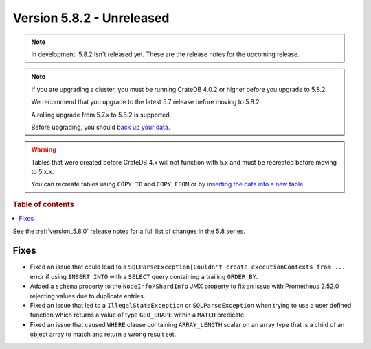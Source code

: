 .. _version_5.8.2:

==========================
Version 5.8.2 - Unreleased
==========================


.. comment 1. Remove the " - Unreleased" from the header above and adjust the ==
.. comment 2. Remove the NOTE below and replace with: "Released on 20XX-XX-XX."
.. comment    (without a NOTE entry, simply starting from col 1 of the line)

.. NOTE::
    In development. 5.8.2 isn't released yet. These are the release notes for
    the upcoming release.

.. NOTE::
    If you are upgrading a cluster, you must be running CrateDB 4.0.2 or higher
    before you upgrade to 5.8.2.

    We recommend that you upgrade to the latest 5.7 release before moving to
    5.8.2.

    A rolling upgrade from 5.7.x to 5.8.2 is supported.

    Before upgrading, you should `back up your data`_.

.. WARNING::

    Tables that were created before CrateDB 4.x will not function with 5.x
    and must be recreated before moving to 5.x.x.

    You can recreate tables using ``COPY TO`` and ``COPY FROM`` or by
    `inserting the data into a new table`_.

.. _back up your data: https://crate.io/docs/crate/reference/en/latest/admin/snapshots.html

.. _inserting the data into a new table: https://crate.io/docs/crate/reference/en/latest/admin/system-information.html#tables-need-to-be-recreated

.. rubric:: Table of contents

.. contents::
   :local:

See the :ref:`version_5.8.0` release notes for a full list of changes in the
5.8 series.

Fixes
=====

- Fixed an issue that could lead to a ``SQLParseException[Couldn't create
  executionContexts from ...`` error if using ``INSERT INTO`` with a ``SELECT``
  query containing a trailing ``ORDER BY``.

- Added a ``schema`` property to the ``NodeInfo/ShardInfo`` JMX property to fix
  an issue with Prometheus 2.52.0 rejecting values due to duplicate entries.

- Fixed an issue that led to a ``IllegalStateException`` or
  ``SQLParseException`` when trying to use a user defined function which returns
  a value of type ``GEO_SHAPE`` within a ``MATCH`` predicate.

- Fixed an issue that caused ``WHERE`` clause containing ``ARRAY_LENGTH``
  scalar on an array type that is a child of an object array to match and
  return a wrong result set.
